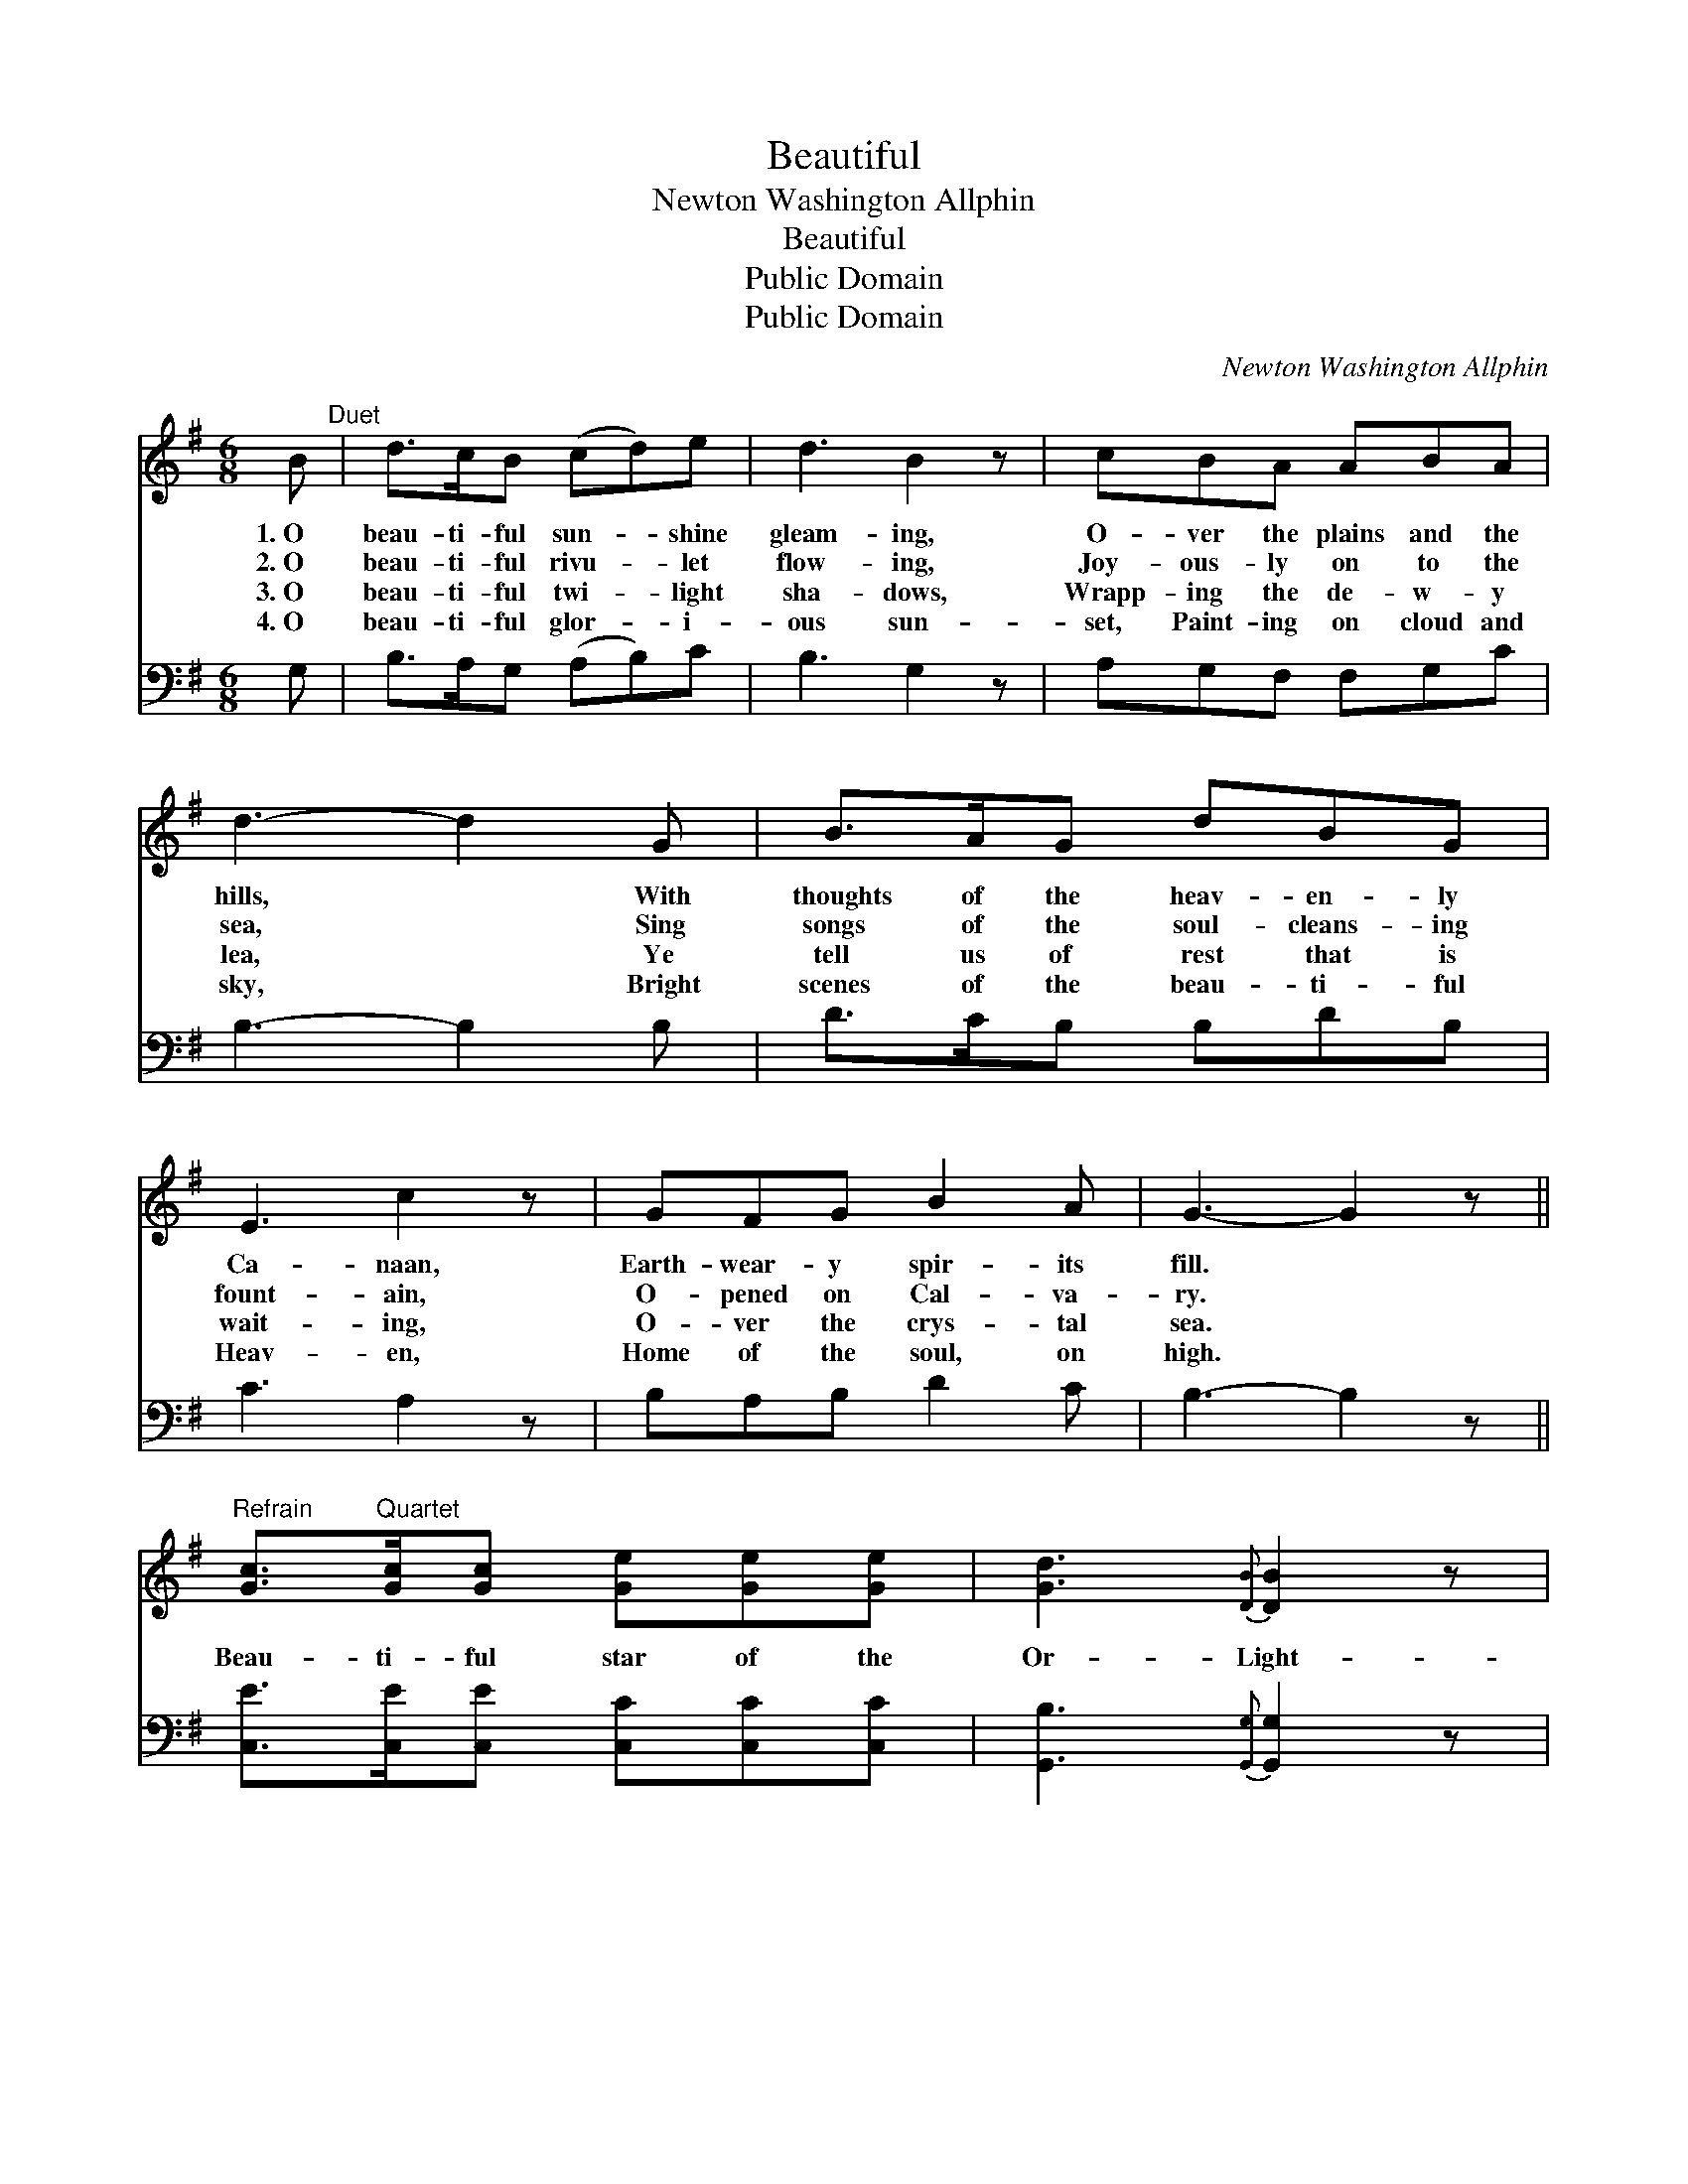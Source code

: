X:1
T:Beautiful
T:Newton Washington Allphin
T:Beautiful
T:Public Domain
T:Public Domain
C:Newton Washington Allphin
Z:Public Domain
%%score 1 2
L:1/8
M:6/8
K:G
V:1 treble 
V:2 bass 
V:1
 B"^Duet" | d>cB (cd)e | d3 B2 z | cBA ABA | d3- d2 G | B>AG dBG | E3 c2 z | GFG B2 A | G3- G2 z || %9
w: 1.~O|beau- ti- ful sun- * shine|gleam- ing,|O- ver the plains and the|hills, * With|thoughts of the heav- en- ly|Ca- naan,|Earth- wear- y spir- its|fill. *|
w: 2.~O|beau- ti- ful rivu- * let|flow- ing,|Joy- ous- ly on to the|sea, * Sing|songs of the soul- cleans- ing|fount- ain,|O- pened on Cal- va-|ry. *|
w: 3.~O|beau- ti- ful twi- * light|sha- dows,|Wrapp- ing the de- w- y|lea, * Ye|tell us of rest that is|wait- ing,|O- ver the crys- tal|sea. *|
w: 4.~O|beau- ti- ful glor- * i-|ous sun-|set, Paint- ing on cloud and|sky, * Bright|scenes of the beau- ti- ful|Heav- en,|Home of the soul, on|high. *|
"^Refrain" [Gc]>"^Quartet"[Gc][Gc] [Ge][Ge][Ge] | [Gd]3{[DB]} [DB]2 z | %11
w: ||
w: Beau- ti- ful star of the|Or- Light-|
w: ||
w: ||
 [DA]>[DB][DA] [DA][DB][Dc] | [DB]3- [DB]2 z | [Gd]>[GB][DG] [DB][DA][DG] | [CE]3 [Ec]2 z | %15
w: ||||
w: ing dark plac- es of earth;|Tell- *|ing the beau- ti- ful sto-|ry, Of|
w: ||||
w: ||||
 [DA][DG][DF] [DB]2 [DA] | [DG]3- [DG]2 |] %17
w: ||
w: the Re- deem- er’s birth.||
w: ||
w: ||
V:2
 G, | B,>A,G, (A,B,)C | B,3 G,2 z | A,G,F, F,G,C | B,3- B,2 B, | D>CB, B,DB, | C3 A,2 z | %7
 B,A,B, D2 C | B,3- B,2 z || [C,E]>[C,E][C,E] [C,C][C,C][C,C] | [G,,B,]3{[G,,G,]} [G,,G,]2 z | %11
 [D,F,]>[D,G,][D,F,] [D,F,][D,G,][D,A,] | [G,,G,]3- [G,,G,]2 z | %13
 [G,B,]>[G,D][G,B,] [G,,G,][A,,F,][B,,G,] | [C,G,]3 [C,G,]2 z | %15
 [C,F,][B,,G,][A,,A,] [D,G,]2 [D,C] | [G,,B,]3- [G,,B,]2 |] %17

